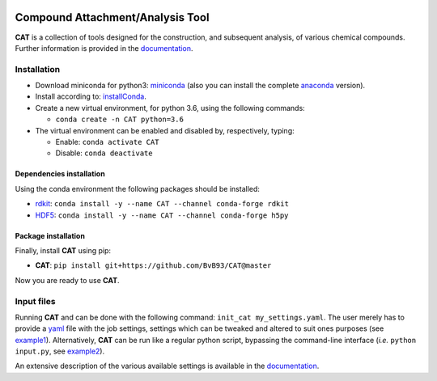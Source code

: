 
.. image:: https://travis-ci.org/BvB93/CAT.svg?branch=master
   :target: https://travis-ci.org/BvB93/CAT
.. image:: https://readthedocs.org/projects/cat/badge/?version=latest
   :target: https://cat.readthedocs.io/en/latest
.. image:: https://img.shields.io/badge/python-3.6-blue.svg
   :target: https://www.python.org

#################################
Compound Attachment/Analysis Tool
#################################

**CAT** is a collection of tools designed for the construction, and subsequent analysis, of various chemical compounds.
Further information is provided in the documentation_.

Installation
============

- Download miniconda for python3: miniconda_ (also you can install the complete anaconda_ version).

- Install according to: installConda_.

- Create a new virtual environment, for python 3.6, using the following commands:

  - ``conda create -n CAT python=3.6``

- The virtual environment can be enabled and disabled by, respectively, typing:

  - Enable: ``conda activate CAT``

  - Disable: ``conda deactivate``


.. _dependecies:

Dependencies installation
-------------------------

Using the conda environment the following packages should be installed:

- rdkit_: ``conda install -y --name CAT --channel conda-forge rdkit``

- HDF5_: ``conda install -y --name CAT --channel conda-forge h5py``


.. _installation:

Package installation
--------------------
Finally, install **CAT** using pip:

- **CAT**: ``pip install git+https://github.com/BvB93/CAT@master``

Now you are ready to use **CAT**.

Input files
============

Running **CAT** and can be done with the following command: ``init_cat my_settings.yaml``. The user merely has to provide a yaml_ file with the job settings, settings which can be tweaked and altered to suit ones purposes (see example1_). Alternatively, **CAT** can be run like a regular python script, bypassing the command-line interface (*i.e.* ``python input.py``, see example2_).

An extensive description of the various available settings is available in the documentation_.


.. _yaml: https://yaml.org/
.. _documentation: https://cat.readthedocs.io/en/latest/
.. _miniconda: http://conda.pydata.org/miniconda.html
.. _anaconda: https://www.continuum.io/downloads
.. _installConda: https://docs.anaconda.com/anaconda/install/
.. _HDF5: http://www.h5py.org/
.. _here: https://www.python.org/downloads/
.. _rdkit: http://www.rdkit.org
.. _PLAMS: https://github.com/SCM-NV/PLAMS
.. _QMFlows: https://github.com/SCM-NV/qmflows
.. _example1: https://github.com/BvB93/CAT/blob/master/examples/input_settings.yaml
.. _example2: https://github.com/BvB93/CAT/blob/master/examples/input.py
